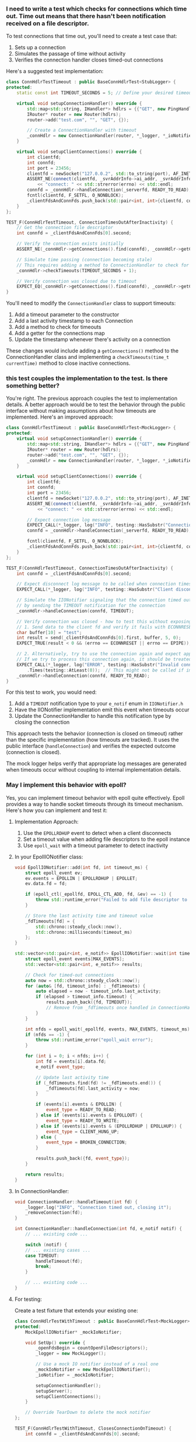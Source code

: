 :PROPERTIES:
:GPTEL_MODEL: claude-3-7-sonnet-20250219
:GPTEL_BACKEND: Claude
:GPTEL_SYSTEM: You are a large language model living in Emacs and a helpful assistant. Avoid long answers.
:GPTEL_BOUNDS: ((response (467 2967) (3051 6291) (6340 10414) (10572 12448) (12451 14846) (15001 20371) (20525 27920)))
:END:

*** I need to write a test which checks for connections which time out. Time out means that there hasn't been notification received on a file descriptor.

To test connections that time out, you'll need to create a test case that:

1. Sets up a connection
2. Simulates the passage of time without activity
3. Verifies the connection handler closes timed-out connections

Here's a suggested test implementation:

#+begin_src cpp
class ConnHdlrTestTimeout : public BaseConnHdlrTest<StubLogger> {
protected:
    static const int TIMEOUT_SECONDS = 5; // Define your desired timeout

    virtual void setupConnectionHandler() override {
        std::map<std::string, IHandler*> hdlrs = {{"GET", new PingHandler()}};
        IRouter* router = new Router(hdlrs);
        router->add("test.com", "", "GET", {});

        // Create a ConnectionHandler with timeout
        _connHdlr = new ConnectionHandler(router, *_logger, *_ioNotifier, TIMEOUT_SECONDS);
    }

    virtual void setupClientConnections() override {
        int clientfd;
        int connfd;
        int port = 23456;
        clientfd = newSocket("127.0.0.2", std::to_string(port), AF_INET);
        ASSERT_NE(connect(clientfd, _svrAddrInfo->ai_addr, _svrAddrInfo->ai_addrlen), -1)
            << "connect: " << std::strerror(errno) << std::endl;
        connfd = _connHdlr->handleConnection(_serverfd, READY_TO_READ);
        fcntl(clientfd, F_SETFL, O_NONBLOCK);
        _clientFdsAndConnFds.push_back(std::pair<int, int>{clientfd, connfd});
    }
};

TEST_F(ConnHdlrTestTimeout, ConnectionTimesOutAfterInactivity) {
    // Get the connection file descriptor
    int connfd = _clientFdsAndConnFds[0].second;

    // Verify the connection exists initially
    ASSERT_NE(_connHdlr->getConnections().find(connfd), _connHdlr->getConnections().end());

    // Simulate time passing (connection becoming stale)
    // This requires adding a method to ConnectionHandler to check for timeouts
    _connHdlr->checkTimeouts(TIMEOUT_SECONDS + 1);

    // Verify connection was closed due to timeout
    EXPECT_EQ(_connHdlr->getConnections().find(connfd), _connHdlr->getConnections().end());
}
#+end_src

You'll need to modify the =ConnectionHandler= class to support timeouts:

1. Add a timeout parameter to the constructor
2. Add a last activity timestamp to each Connection
3. Add a method to check for timeouts
4. Add a getter for the connections map
5. Update the timestamp whenever there's activity on a connection

These changes would include adding a =getConnections()= method to the ConnectionHandler class and implementing a =checkTimeouts(time_t currentTime)= method to close inactive connections.

*** this test couples the implementation to the test. Is there something better?

You're right. The previous approach couples the test to implementation details. A better approach would be to test the behavior through the public interface without making assumptions about how timeouts are implemented. Here's an improved approach:

#+begin_src cpp
class ConnHdlrTestTimeout : public BaseConnHdlrTest<MockLogger> {
protected:
    virtual void setupConnectionHandler() override {
        std::map<std::string, IHandler*> hdlrs = {{"GET", new PingHandler()}};
        IRouter* router = new Router(hdlrs);
        router->add("test.com", "", "GET", {});
        _connHdlr = new ConnectionHandler(router, *_logger, *_ioNotifier);
    }

    virtual void setupClientConnections() override {
        int clientfd;
        int connfd;
        int port = 23456;
        clientfd = newSocket("127.0.0.2", std::to_string(port), AF_INET);
        ASSERT_NE(connect(clientfd, _svrAddrInfo->ai_addr, _svrAddrInfo->ai_addrlen), -1)
            << "connect: " << std::strerror(errno) << std::endl;

        // Expect connection log message
        EXPECT_CALL(*_logger, log("INFO", testing::HasSubstr("Connection accepted from IP: ")));
        connfd = _connHdlr->handleConnection(_serverfd, READY_TO_READ);

        fcntl(clientfd, F_SETFL, O_NONBLOCK);
        _clientFdsAndConnFds.push_back(std::pair<int, int>{clientfd, connfd});
    }
};

TEST_F(ConnHdlrTestTimeout, ConnectionTimesOutAfterInactivity) {
    int connfd = _clientFdsAndConnFds[0].second;

    // Expect disconnect log message to be called when connection times out
    EXPECT_CALL(*_logger, log("INFO", testing::HasSubstr("Client disconnected IP: ")));

    // Simulate the IIONotifier signaling that the connection timed out
    // by sending the TIMEOUT notification for the connection
    _connHdlr->handleConnection(connfd, TIMEOUT);

    // Verify connection was closed - how to test this without exposing internals?
    // 1. Send data to the client fd and verify it fails with ECONNRESET
    char buffer[10] = "test";
    int result = send(_clientFdsAndConnFds[0].first, buffer, 5, 0);
    EXPECT_TRUE(result < 0 && (errno == ECONNRESET || errno == EPIPE));

    // 2. Alternatively, try to use the connection again and expect appropriate behavior
    // If we try to process this connection again, it should be treated as an invalid FD
    EXPECT_CALL(*_logger, log("ERROR", testing::HasSubstr("Invalid connection")))
        .Times(testing::AtLeast(0));  // This might not be called if implementation just returns
    _connHdlr->handleConnection(connfd, READY_TO_READ);
}
#+end_src

For this test to work, you would need:

1. Add a =TIMEOUT= notification type to your =e_notif= enum in =IIONotifier.h=
2. Have the IIONotifier implementation emit this event when timeouts occur
3. Update the ConnectionHandler to handle this notification type by closing the connection

This approach tests the behavior (connection is closed on timeout) rather than the specific implementation (how timeouts are tracked). It uses the public interface (=handleConnection=) and verifies the expected outcome (connection is closed).

The mock logger helps verify that appropriate log messages are generated when timeouts occur without coupling to internal implementation details.

*** May I implement this behavior with epoll?

Yes, you can implement timeout behavior with epoll quite effectively. Epoll provides a way to handle socket timeouts through its timeout mechanism. Here's how you can implement and test it:

**** Implementation Approach:

1. Use the =EPOLLRDHUP= event to detect when a client disconnects
2. Set a timeout value when adding file descriptors to the epoll instance
3. Use =epoll_wait= with a timeout parameter to detect inactivity

**** In your EpollIONotifier class:

#+begin_src cpp
void EpollIONotifier::add(int fd, int timeout_ms) {
    struct epoll_event ev;
    ev.events = EPOLLIN | EPOLLRDHUP | EPOLLET;
    ev.data.fd = fd;

    if (epoll_ctl(_epollfd, EPOLL_CTL_ADD, fd, &ev) == -1) {
        throw std::runtime_error("Failed to add file descriptor to epoll");
    }

    // Store the last activity time and timeout value
    _fdTimeouts[fd] = {
        std::chrono::steady_clock::now(),
        std::chrono::milliseconds(timeout_ms)
    };
}

std::vector<std::pair<int, e_notif>> EpollIONotifier::wait(int timeout_ms) {
    struct epoll_event events[MAX_EVENTS];
    std::vector<std::pair<int, e_notif>> results;

    // Check for timed-out connections
    auto now = std::chrono::steady_clock::now();
    for (auto& [fd, timeout_info] : _fdTimeouts) {
        auto elapsed = now - timeout_info.last_activity;
        if (elapsed > timeout_info.timeout) {
            results.push_back({fd, TIMEOUT});
            // Remove from _fdTimeouts once handled in ConnectionHandler
        }
    }

    int nfds = epoll_wait(_epollfd, events, MAX_EVENTS, timeout_ms);
    if (nfds == -1) {
        throw std::runtime_error("epoll_wait error");
    }

    for (int i = 0; i < nfds; i++) {
        int fd = events[i].data.fd;
        e_notif event_type;

        // Update last activity time
        if (_fdTimeouts.find(fd) != _fdTimeouts.end()) {
            _fdTimeouts[fd].last_activity = now;
        }

        if (events[i].events & EPOLLIN) {
            event_type = READY_TO_READ;
        } else if (events[i].events & EPOLLOUT) {
            event_type = READY_TO_WRITE;
        } else if (events[i].events & (EPOLLRDHUP | EPOLLHUP)) {
            event_type = CLIENT_HUNG_UP;
        } else {
            event_type = BROKEN_CONNECTION;
        }

        results.push_back({fd, event_type});
    }

    return results;
}
#+end_src

**** In ConnectionHandler:

#+begin_src cpp
void ConnectionHandler::handleTimeout(int fd) {
    _logger.log("INFO", "Connection timed out, closing it");
    _removeConnection(fd);
}

int ConnectionHandler::handleConnection(int fd, e_notif notif) {
    // ... existing code ...

    switch (notif) {
    // ... existing cases ...
    case TIMEOUT:
        handleTimeout(fd);
        break;
    }

    // ... existing code ...
}
#+end_src

**** For testing:

Create a test fixture that extends your existing one:

#+begin_src cpp
class ConnHdlrTestWithTimeout : public BaseConnHdlrTest<MockLogger> {
protected:
    MockEpollIONotifier* _mockIoNotifier;

    void SetUp() override {
        _openFdsBegin = countOpenFileDescriptors();
        _logger = new MockLogger();

        // Use a mock IO notifier instead of a real one
        _mockIoNotifier = new MockEpollIONotifier();
        _ioNotifier = _mockIoNotifier;

        setupConnectionHandler();
        setupServer();
        setupClientConnections();
    }

    // Override TearDown to delete the mock notifier
};

TEST_F(ConnHdlrTestWithTimeout, ClosesConnectionOnTimeout) {
    int connfd = _clientFdsAndConnFds[0].second;

    // Expect the logger to log the timeout
    EXPECT_CALL(*_logger, log("INFO", testing::HasSubstr("Connection timed out")));

    // Expect the connection to be closed (IONotifier will be asked to delete it)
    EXPECT_CALL(*_mockIoNotifier, del(connfd));

    // Simulate a timeout notification from the IONotifier
    _connHdlr->handleConnection(connfd, TIMEOUT);
}
#+end_src

This approach tests that the ConnectionHandler correctly handles timeout events from the IONotifier without coupling to the specific timeout implementation details.

***
*** In this implementation, it can happen that 2 types of events for the same filedescriptor appear: TIMEOUT and READY_TO_READ for example. Am I wrong?
#+begin_src cpp
void EpollIONotifier::add(int fd, int timeout_ms) {
    struct epoll_event ev;
    ev.events = EPOLLIN | EPOLLRDHUP | EPOLLET;
    ev.data.fd = fd;

    if (epoll_ctl(_epollfd, EPOLL_CTL_ADD, fd, &ev) == -1) {
        throw std::runtime_error("Failed to add file descriptor to epoll");
    }

    // Store the last activity time and timeout value
    _fdTimeouts[fd] = {
        std::chrono::steady_clock::now(),
        std::chrono::milliseconds(timeout_ms)
    };
}

std::vector<std::pair<int, e_notif>> EpollIONotifier::wait(int timeout_ms) {
    struct epoll_event events[MAX_EVENTS];
    std::vector<std::pair<int, e_notif>> results;

    // Check for timed-out connections
    auto now = std::chrono::steady_clock::now();
    for (auto& [fd, timeout_info] : _fdTimeouts) {
        auto elapsed = now - timeout_info.last_activity;
        if (elapsed > timeout_info.timeout) {
            results.push_back({fd, TIMEOUT});
            // Remove from _fdTimeouts once handled in ConnectionHandler
        }
    }

    int nfds = epoll_wait(_epollfd, events, MAX_EVENTS, timeout_ms);
    if (nfds == -1) {
        throw std::runtime_error("epoll_wait error");
    }

    for (int i = 0; i < nfds; i++) {
        int fd = events[i].data.fd;
        e_notif event_type;

        // Update last activity time
        if (_fdTimeouts.find(fd) != _fdTimeouts.end()) {
            _fdTimeouts[fd].last_activity = now;
        }

        if (events[i].events & EPOLLIN) {
            event_type = READY_TO_READ;
        } else if (events[i].events & EPOLLOUT) {
            event_type = READY_TO_WRITE;
        } else if (events[i].events & (EPOLLRDHUP | EPOLLHUP)) {
            event_type = CLIENT_HUNG_UP;
        } else {
            event_type = BROKEN_CONNECTION;
        }

        results.push_back({fd, event_type});
    }

    return results;
}
#+end_src




You're absolutely right! In this implementation, it's possible for the same file descriptor to appear twice in the results with different event types: once for TIMEOUT and once for an actual I/O event like READY_TO_READ.

This could lead to problems if the ConnectionHandler removes the connection due to timeout, and then tries to process it again for the READY_TO_READ event.

Here's how to fix this:

1. Skip adding a TIMEOUT event for a descriptor if it has actual activity in this same wait cycle:

#+begin_src cpp
std::vector<std::pair<int, e_notif>> EpollIONotifier::wait(int timeout_ms) {
    struct epoll_event events[MAX_EVENTS];
    std::vector<std::pair<int, e_notif>> results;
    std::set<int> active_fds;  // Track fds with actual activity

    // First, get all active descriptors from epoll
    int nfds = epoll_wait(_epollfd, events, MAX_EVENTS, timeout_ms);
    if (nfds == -1) {
        throw std::runtime_error("epoll_wait error");
    }

    auto now = std::chrono::steady_clock::now();

    // Process actual events first
    for (int i = 0; i < nfds; i++) {
        int fd = events[i].data.fd;
        e_notif event_type;

        // Track this fd as having activity
        active_fds.insert(fd);

        // Update last activity time
        if (_fdTimeouts.find(fd) != _fdTimeouts.end()) {
            _fdTimeouts[fd].last_activity = now;
        }

        if (events[i].events & EPOLLIN) {
            event_type = READY_TO_READ;
        } else if (events[i].events & EPOLLOUT) {
            event_type = READY_TO_WRITE;
        } else if (events[i].events & (EPOLLRDHUP | EPOLLHUP)) {
            event_type = CLIENT_HUNG_UP;
        } else {
            event_type = BROKEN_CONNECTION;
        }

        results.push_back({fd, event_type});
    }

    // Then check for timeouts, only for inactive fds
    for (auto& [fd, timeout_info] : _fdTimeouts) {
        // Skip fds that had activity in this cycle
        if (active_fds.find(fd) != active_fds.end()) {
            continue;
        }

        auto elapsed = now - timeout_info.last_activity;
        if (elapsed > timeout_info.timeout) {
            results.push_back({fd, TIMEOUT});
        }
    }

    return results;
}
#+end_src

This solution ensures that a file descriptor won't get both a TIMEOUT event and a normal activity event in the same cycle, which should prevent the issue you identified.

*** I also wouldn't like that thing to run every time but rather when a certain amount of time since the last overall check has passed (a second maybe)

Good point! Checking each connection for timeout on every epoll_wait call is inefficient, especially for servers with many connections. It's better to perform timeout checks at a less frequent interval, like once per second. Here's an improved implementation:

#+begin_src cpp
class EpollIONotifier : public IIONotifier {
private:
    int _epollfd;
    std::map<int, struct {
        std::chrono::steady_clock::time_point last_activity;
        std::chrono::milliseconds timeout;
    }> _fdTimeouts;

    // Last time we performed a timeout check
    std::chrono::steady_clock::time_point _lastTimeoutCheck;

    // How often to check for timeouts (e.g., once per second)
    std::chrono::milliseconds _timeoutCheckInterval{1000}; // 1 second default

public:
    EpollIONotifier(ILogger& logger) : _logger(logger) {
        _epollfd = epoll_create1(0);
        if (_epollfd == -1) {
            throw std::runtime_error("Failed to create epoll instance");
        }
        _lastTimeoutCheck = std::chrono::steady_clock::now();
    }

    void setTimeoutCheckInterval(int ms) {
        _timeoutCheckInterval = std::chrono::milliseconds(ms);
    }

    void add(int fd, int timeout_ms = 30000) { // 30 seconds default timeout
        struct epoll_event ev;
        ev.events = EPOLLIN | EPOLLRDHUP | EPOLLET;
        ev.data.fd = fd;

        if (epoll_ctl(_epollfd, EPOLL_CTL_ADD, fd, &ev) == -1) {
            throw std::runtime_error("Failed to add file descriptor to epoll");
        }

        // Store the last activity time and timeout value
        _fdTimeouts[fd] = {
            std::chrono::steady_clock::now(),
            std::chrono::milliseconds(timeout_ms)
        };
    }

    // ... other methods ...

    std::vector<std::pair<int, e_notif>> wait(int timeout_ms) {
        struct epoll_event events[MAX_EVENTS];
        std::vector<std::pair<int, e_notif>> results;
        std::set<int> active_fds;

        auto now = std::chrono::steady_clock::now();

        // Check if it's time to look for timeouts
        bool checkTimeouts = (now - _lastTimeoutCheck) >= _timeoutCheckInterval;

        if (checkTimeouts) {
            _lastTimeoutCheck = now;
        }

        // Get events from epoll
        int nfds = epoll_wait(_epollfd, events, MAX_EVENTS, timeout_ms);
        if (nfds == -1) {
            throw std::runtime_error("epoll_wait error");
        }

        // Process actual events first
        for (int i = 0; i < nfds; i++) {
            int fd = events[i].data.fd;
            e_notif event_type;

            active_fds.insert(fd);

            // Update last activity time
            if (_fdTimeouts.find(fd) != _fdTimeouts.end()) {
                _fdTimeouts[fd].last_activity = now;
            }

            if (events[i].events & EPOLLIN) {
                event_type = READY_TO_READ;
            } else if (events[i].events & EPOLLOUT) {
                event_type = READY_TO_WRITE;
            } else if (events[i].events & (EPOLLRDHUP | EPOLLHUP)) {
                event_type = CLIENT_HUNG_UP;
            } else {
                event_type = BROKEN_CONNECTION;
            }

            results.push_back({fd, event_type});
        }

        // Check for timeouts only if it's time to do so
        if (checkTimeouts) {
            _logger.log("DEBUG", "Performing timeout check");
            for (auto& [fd, timeout_info] : _fdTimeouts) {
                // Skip fds that had activity in this cycle
                if (active_fds.find(fd) != active_fds.end()) {
                    continue;
                }

                auto elapsed = now - timeout_info.last_activity;
                if (elapsed > timeout_info.timeout) {
                    _logger.log("DEBUG", "Detected timeout for fd " + std::to_string(fd));
                    results.push_back({fd, TIMEOUT});
                }
            }
        }

        return results;
    }
};
#+end_src

This approach:

1. Only checks for timeouts periodically (default: once per second)
2. Avoids redundant timeout checks on every epoll_wait call
3. Still properly updates the last_activity timestamp for active connections
4. Prevents the same file descriptor from having both activity and timeout events

For testing this behavior, you can create a simplified test that focuses on the timeout check interval:

#+begin_src cpp
TEST_F(ConnHdlrTestWithTimeout, ChecksTimeoutsAtCorrectInterval) {
    MockEpollIONotifier* mockNotifier = new MockEpollIONotifier();

    // Set the timeout check interval to 500ms for faster testing
    mockNotifier->setTimeoutCheckInterval(500);

    // We should not see timeout checks initially
    EXPECT_CALL(*mockNotifier, performTimeoutCheck()).Times(0);
    mockNotifier->wait(0);

    // Fast-forward time by 400ms - still not enough for timeout check
    // (This would need a time simulation mechanism in your test)
    simulateTimeAdvance(400);
    EXPECT_CALL(*mockNotifier, performTimeoutCheck()).Times(0);
    mockNotifier->wait(0);

    // Fast-forward time to exceed the 500ms interval
    simulateTimeAdvance(200);  // 400 + 200 = 600ms, which exceeds 500ms
    EXPECT_CALL(*mockNotifier, performTimeoutCheck()).Times(1);
    mockNotifier->wait(0);
}
#+end_src

Note: For simulating time advancement in tests, you might need to use dependency injection to provide a clock abstraction that can be mocked.

*** there are also some filedescriptors which i don't want to include into the timeoutcheck. In particular my sockets that are listening on the ports.

You're absolutely right - listening sockets should never time out! Let's modify the design to exclude certain file descriptors from timeout checks:

#+begin_src cpp
class EpollIONotifier : public IIONotifier {
private:
    int _epollfd;

    // Timeout information for file descriptors
    struct FdInfo {
        std::chrono::steady_clock::time_point last_activity;
        std::chrono::milliseconds timeout;
        bool check_timeout;  // Whether this fd should be checked for timeouts
    };

    std::map<int, FdInfo> _fdInfo;

    // Last time we performed a timeout check
    std::chrono::steady_clock::time_point _lastTimeoutCheck;

    // How often to check for timeouts (e.g., once per second)
    std::chrono::milliseconds _timeoutCheckInterval{1000}; // 1 second default

    ILogger& _logger;

public:
    EpollIONotifier(ILogger& logger) : _logger(logger) {
        _epollfd = epoll_create1(0);
        if (_epollfd == -1) {
            throw std::runtime_error("Failed to create epoll instance");
        }
        _lastTimeoutCheck = std::chrono::steady_clock::now();
    }

    ~EpollIONotifier() {
        close(_epollfd);
    }

    void setTimeoutCheckInterval(int ms) {
        _timeoutCheckInterval = std::chrono::milliseconds(ms);
    }

    // Add a file descriptor with timeout checking enabled (client connections)
    void add(int fd, int events = EPOLLIN, int timeout_ms = 30000) {
        addInternal(fd, events, timeout_ms, true);
    }

    // Add a file descriptor without timeout checking (listening sockets)
    void addNoTimeout(int fd, int events = EPOLLIN) {
        addInternal(fd, events, 0, false);
    }

    // Internal method to add file descriptors
    void addInternal(int fd, int events, int timeout_ms, bool check_timeout) {
        struct epoll_event ev;
        ev.events = events | EPOLLRDHUP | EPOLLET;
        ev.data.fd = fd;

        if (epoll_ctl(_epollfd, EPOLL_CTL_ADD, fd, &ev) == -1) {
            throw std::runtime_error("Failed to add file descriptor to epoll");
        }

        // Store info for this fd
        _fdInfo[fd] = {
            std::chrono::steady_clock::now(),
            std::chrono::milliseconds(timeout_ms),
            check_timeout
        };
    }

    void modify(int fd, e_notif event) {
        // Convert e_notif to epoll events
        int events = 0;
        if (event == READY_TO_READ) {
            events = EPOLLIN;
        } else if (event == READY_TO_WRITE) {
            events = EPOLLOUT;
        }

        struct epoll_event ev;
        ev.events = events | EPOLLRDHUP | EPOLLET;
        ev.data.fd = fd;

        if (epoll_ctl(_epollfd, EPOLL_CTL_MOD, fd, &ev) == -1) {
            throw std::runtime_error("Failed to modify epoll event");
        }

        // Update last activity time
        if (_fdInfo.find(fd) != _fdInfo.end()) {
            _fdInfo[fd].last_activity = std::chrono::steady_clock::now();
        }
    }

    void del(int fd) {
        epoll_ctl(_epollfd, EPOLL_CTL_DEL, fd, NULL);
        _fdInfo.erase(fd);
    }

    std::vector<std::pair<int, e_notif>> wait(int timeout_ms) {
        struct epoll_event events[MAX_EVENTS];
        std::vector<std::pair<int, e_notif>> results;
        std::set<int> active_fds;

        auto now = std::chrono::steady_clock::now();

        // Check if it's time to look for timeouts
        bool checkTimeouts = (now - _lastTimeoutCheck) >= _timeoutCheckInterval;
        if (checkTimeouts) {
            _lastTimeoutCheck = now;
        }

        // Get events from epoll
        int nfds = epoll_wait(_epollfd, events, MAX_EVENTS, timeout_ms);
        if (nfds == -1) {
            throw std::runtime_error("epoll_wait error");
        }

        // Process actual events first
        for (int i = 0; i < nfds; i++) {
            int fd = events[i].data.fd;
            e_notif event_type;

            active_fds.insert(fd);

            // Update last activity time
            if (_fdInfo.find(fd) != _fdInfo.end()) {
                _fdInfo[fd].last_activity = now;
            }

            if (events[i].events & EPOLLIN) {
                event_type = READY_TO_READ;
            } else if (events[i].events & EPOLLOUT) {
                event_type = READY_TO_WRITE;
            } else if (events[i].events & (EPOLLRDHUP | EPOLLHUP)) {
                event_type = CLIENT_HUNG_UP;
            } else {
                event_type = BROKEN_CONNECTION;
            }

            results.push_back({fd, event_type});
        }

        // Check for timeouts only if it's time to do so
        if (checkTimeouts) {
            for (auto& [fd, info] : _fdInfo) {
                // Skip:
                // 1. FDs marked as not checking for timeout (listening sockets)
                // 2. FDs that had activity in this cycle
                if (!info.check_timeout || active_fds.find(fd) != active_fds.end()) {
                    continue;
                }

                auto elapsed = now - info.last_activity;
                if (elapsed > info.timeout) {
                    _logger.log("DEBUG", "Detected timeout for fd " + std::to_string(fd));
                    results.push_back({fd, TIMEOUT});
                }
            }
        }

        return results;
    }
};
#+end_src

With this implementation:

1. You have two methods to add file descriptors:
   - =add()= - For client connections that should time out
   - =addNoTimeout()= - For listening sockets that should never time out

2. In your server setup code, you would use:

#+begin_src cpp
// For listening sockets
_ioNotifier->addNoTimeout(listenSocketFd);

// For client connections
_ioNotifier->add(clientSocketFd);
#+end_src

3. The timeout check logic now skips any file descriptor marked with =check_timeout = false=

This approach cleanly separates persistent connections (like listening sockets) from normal client connections that should be subject to timeout checks.

For testing this behavior:

#+begin_src cpp
class IONotifierTimeoutTest : public ::testing::Test {
protected:
    MockLogger* _logger;
    EpollIONotifier* _notifier;

    void SetUp() override {
        _logger = new MockLogger();
        _notifier = new EpollIONotifier(*_logger);
        _notifier->setTimeoutCheckInterval(100); // Short interval for testing
    }

    void TearDown() override {
        delete _notifier;
        delete _logger;
    }
};

TEST_F(IONotifierTimeoutTest, ListeningSocketsDoNotTimeout) {
    // Create a socket pair for testing
    int sockets[2];
    ASSERT_EQ(socketpair(AF_UNIX, SOCK_STREAM, 0, sockets), 0);

    // Add one as a "listening socket" (no timeout)
    _notifier->addNoTimeout(sockets[0]);

    // Add one as a "client socket" (with timeout)
    _notifier->add(sockets[1], EPOLLIN, 50); // Very short timeout

    // Sleep to exceed the timeout
    usleep(200000); // 200ms

    // Simulate time advancement and check events
    auto events = _notifier->wait(0);

    // We should have exactly one timeout event (for the client socket)
    ASSERT_EQ(events.size(), 1);
    EXPECT_EQ(events[0].first, sockets[1]);
    EXPECT_EQ(events[0].second, TIMEOUT);

    // Clean up
    close(sockets[0]);
    close(sockets[1]);
}
#+end_src

This test verifies that listening sockets won't time out, even when they exceed the timeout duration.

***
